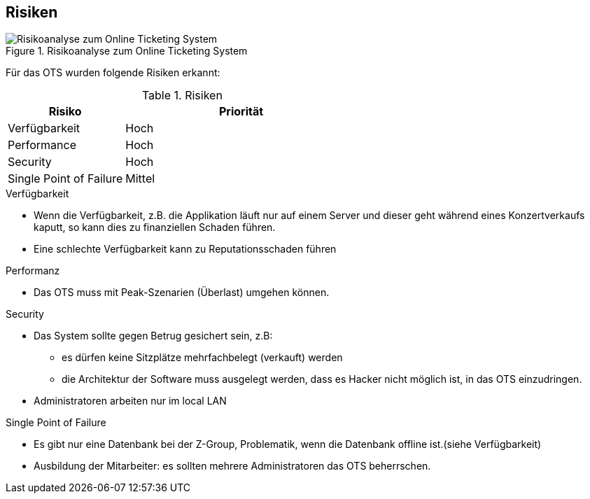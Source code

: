 [[section-technical-risks]]
== Risiken
.Risikoanalyse zum Online Ticketing System
image::11_risikoanalyse.png["Risikoanalyse zum Online Ticketing System"]

Für das OTS wurden folgende Risiken erkannt:

[cols="1,2" options="header"]
.Risiken
|===
|Risiko
|Priorität
|Verfügbarkeit
|Hoch

|Performance
|Hoch

|Security
|Hoch

|Single Point of Failure
|Mittel

|===
[[risk-1]]


.Verfügbarkeit
* Wenn die Verfügbarkeit, z.B. die Applikation läuft nur auf einem Server und dieser geht während eines Konzertverkaufs kaputt, so kann dies zu finanziellen Schaden führen.
* Eine schlechte Verfügbarkeit kann zu Reputationsschaden führen

.Performanz
* Das OTS muss mit Peak-Szenarien (Überlast) umgehen können.

.Security
* Das System sollte gegen Betrug gesichert sein, z.B:
** es dürfen keine Sitzplätze mehrfachbelegt (verkauft) werden
** die Architektur der Software muss ausgelegt werden, dass es Hacker nicht möglich ist, in das OTS einzudringen.
* Administratoren arbeiten nur im local LAN

.Single Point of Failure
* Es gibt nur eine Datenbank bei der Z-Group, Problematik, wenn die Datenbank offline ist.(siehe Verfügbarkeit)
* Ausbildung der Mitarbeiter: es sollten mehrere Administratoren das OTS beherrschen.



////
Todo:
In den Anforderungen steht ziemlich weit hinten, dass das Management der Meinung ist,
ein Server sei ausreichend.
Diese Anforderung sollte als Risiko aufgeführt werden.
In Kapitel 8 weisen wir darauf hin, dass für die Hochverfügbarbeit mindestens zwei Server verwendet werden sollten.
////
